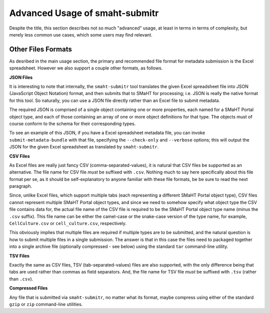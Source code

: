 ===============================
Advanced Usage of smaht-submitr
===============================

Despite the title, this section describes not so much "advanced" usage, at least in terms in terms of complexity, but merely less common use cases, which some users may find relevant.

Other Files Formats
===================

As desribed in the main usage section, the primary and recommended file format for metadata submission is the Excel spreadsheet.
However we also support a couple other formats, as follows.

**JSON Files**

It is interesting to note that internally, the ``smaht-submitr`` tool translates the given Excel spreadsheet file
into JSON (JavaScript Object Notation) format, and then submits that to SMaHT for processing; i.e. JSON is really
the native format for this tool. So naturally, you can use a JSON file directly rather than an Excel file to submit metadata.

The required JSON is comprised of a single object containing one or more properties, each named for a SMaHT Portal object type,
and each of those containing an array of one or more object definitions for that type. The objects must of course
conform to the schema for their corresponding types.

To see an example of this JSON, if you have a Excel spreadsheet metadata file, you can invoke ``submit-metadata-bundle``
with that file, specifying the ``--check-only`` and ``--verbose`` options;
this will output the JSON for the given Excel spreadsheet as translated by ``smaht-submitr``.

**CSV Files**

As Excel files are really just fancy CSV (comma-separated-values), it is natural that CSV files be supported as an alternative.
The file name for CSV file `must` be suffixed with ``.csv``.
Nothing much to say here specifically about this file format per se, as it should be self-explanatory to anyone familiar with these file formats,
be be sure to read the next paragraph.

Since, unlike Excel files, which support multiple tabs (each representing a different SMaHT Portal object type),
CSV files cannot represent multiple SMaHT Portal object types, and since we need to somehow specify what object
type the CSV file contains data for, the actual file name of the CSV file is required to be the SMaHT Portal
object type name (minus the ``.csv`` suffix). This file name can be either the camel-case or the snake-case
version of the type name, for example, ``CellCulture.csv`` or ``cell_culture.csv``, respectively.

This obviously implies that multiple files are required if multiple types are to be submitted,
and the natural question is how to submit multiple files in a single submission.
The answer is that in this case the files need to packaged together into a
single archive file (optionally compressed - see below) using the standard ``tar`` command-line utility.

**TSV Files**

Exactly the same as CSV files, TSV (tab-separated-values) files are also supported, with the only
difference being that tabs are used rather than commas as field separators.
And, the file name for TSV file `must` be suffixed with ``.tsv`` (rather than ``.csv``).

**Compressed Files**

Any file that is submitted via ``smaht-submitr``, no matter what its format,
maybe compress using either of the standard ``gzip`` or ``zip`` command-line utilities.
